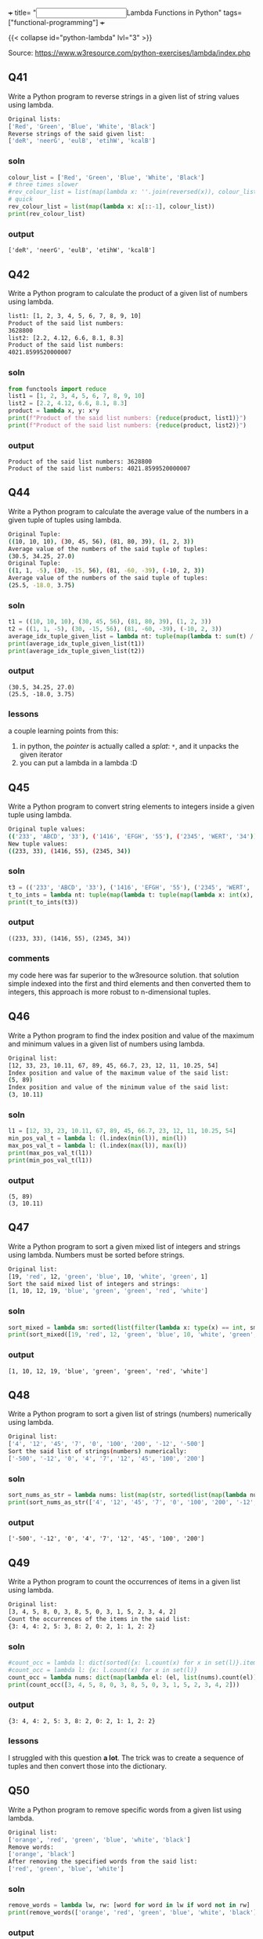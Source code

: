 +++
title= "@@html:<input type=\"checkbox\" checked class=\"done\" style=\"transform: scale(1.4); vertical-align: middle; margin-right: 8px;\"/>@@Lambda Functions in Python"
tags= ["functional-programming"]
+++

{{< collapse id="python-lambda" lvl="3" >}}

Source: https://www.w3resource.com/python-exercises/lambda/index.php

** Q41
Write a Python program to reverse strings in a given list of string values using lambda.
#+begin_src sh
Original lists:
['Red', 'Green', 'Blue', 'White', 'Black']
Reverse strings of the said given list:
['deR', 'neerG', 'eulB', 'etihW', 'kcalB']
#+end_src

*** soln
#+begin_src jupyter-python :session lambda-py-new
  colour_list = ['Red', 'Green', 'Blue', 'White', 'Black']
  # three times slower
  #rev_colour_list = list(map(lambda x: ''.join(reversed(x)), colour_list))
  # quick
  rev_colour_list = list(map(lambda x: x[::-1], colour_list))
  print(rev_colour_list)
#+end_src

*** output
#+RESULTS:
: ['deR', 'neerG', 'eulB', 'etihW', 'kcalB']



** Q42
Write a Python program to calculate the product of a given list of numbers using lambda.
#+begin_src sh
list1: [1, 2, 3, 4, 5, 6, 7, 8, 9, 10]
Product of the said list numbers:
3628800
list2: [2.2, 4.12, 6.6, 8.1, 8.3]
Product of the said list numbers:
4021.8599520000007
#+end_src

*** soln
#+begin_src jupyter-python :session lambda-py
  from functools import reduce
  list1 = [1, 2, 3, 4, 5, 6, 7, 8, 9, 10]
  list2 = [2.2, 4.12, 6.6, 8.1, 8.3]
  product = lambda x, y: x*y
  print(f"Product of the said list numbers: {reduce(product, list1)}")
  print(f"Product of the said list numbers: {reduce(product, list2)}")
#+end_src

*** output
#+RESULTS:
: Product of the said list numbers: 3628800
: Product of the said list numbers: 4021.8599520000007


** Q44
Write a Python program to calculate the average value of the numbers in a given tuple of tuples using lambda.
#+begin_src sh
Original Tuple:
((10, 10, 10), (30, 45, 56), (81, 80, 39), (1, 2, 3))
Average value of the numbers of the said tuple of tuples:
(30.5, 34.25, 27.0)
Original Tuple:
((1, 1, -5), (30, -15, 56), (81, -60, -39), (-10, 2, 3))
Average value of the numbers of the said tuple of tuples:
(25.5, -18.0, 3.75)
#+end_src

*** soln
#+begin_src jupyter-python :session lambda-py-new
  t1 = ((10, 10, 10), (30, 45, 56), (81, 80, 39), (1, 2, 3))
  t2 = ((1, 1, -5), (30, -15, 56), (81, -60, -39), (-10, 2, 3))
  average_idx_tuple_given_list = lambda nt: tuple(map(lambda t: sum(t) / len(t), zip(*nt)))
  print(average_idx_tuple_given_list(t1))
  print(average_idx_tuple_given_list(t2))

#+end_src

*** output
#+RESULTS:
: (30.5, 34.25, 27.0)
: (25.5, -18.0, 3.75)

*** lessons
a couple learning points from this:
1. in python, the /pointer/ is actually called a /splat/: =*=, and it unpacks the given iterator
2. you can put a lambda in a lambda :D


** Q45
Write a Python program to convert string elements to integers inside a given tuple using lambda.
#+begin_src sh
Original tuple values:
(('233', 'ABCD', '33'), ('1416', 'EFGH', '55'), ('2345', 'WERT', '34'))
New tuple values:
((233, 33), (1416, 55), (2345, 34))
#+end_src

*** soln
#+begin_src jupyter-python :session lambda-py-new
  t3 = (('233', 'ABCD', '33'), ('1416', 'EFGH', '55'), ('2345', 'WERT', '34'))
  t_to_ints = lambda nt: tuple(map(lambda t: tuple(map(lambda x: int(x), filter(lambda y: y.isdigit(), t))),nt))
  print(t_to_ints(t3))
#+end_src

*** output
#+RESULTS:
: ((233, 33), (1416, 55), (2345, 34))

*** comments
my code here was far superior to the w3resource solution. that solution simple indexed into the first and third elements and then converted them to integers, this approach is more robust to n-dimensional tuples.


** Q46
Write a Python program to find the index position and value of the maximum and minimum values in a given list of numbers using lambda.
#+begin_src sh
Original list:
[12, 33, 23, 10.11, 67, 89, 45, 66.7, 23, 12, 11, 10.25, 54]
Index position and value of the maximum value of the said list:
(5, 89)
Index position and value of the minimum value of the said list:
(3, 10.11)
#+end_src

*** soln
#+begin_src jupyter-python :session lambda-py-new
  l1 = [12, 33, 23, 10.11, 67, 89, 45, 66.7, 23, 12, 11, 10.25, 54]
  min_pos_val_t = lambda l: (l.index(min(l)), min(l))
  max_pos_val_t = lambda l: (l.index(max(l)), max(l))
  print(max_pos_val_t(l1))
  print(min_pos_val_t(l1))
#+end_src

*** output
#+RESULTS:
: (5, 89)
: (3, 10.11)


** Q47
Write a Python program to sort a given mixed list of integers and strings using lambda. Numbers must be sorted before strings.
#+begin_src sh
Original list:
[19, 'red', 12, 'green', 'blue', 10, 'white', 'green', 1]
Sort the said mixed list of integers and strings:
[1, 10, 12, 19, 'blue', 'green', 'green', 'red', 'white']
#+end_src

*** soln
#+begin_src jupyter-python :session lambda-py-new
  sort_mixed = lambda sm: sorted(list(filter(lambda x: type(x) == int, sm))) + sorted(list(filter(lambda x: type(x) == str, sm)))
  print(sort_mixed([19, 'red', 12, 'green', 'blue', 10, 'white', 'green', 1]))
#+end_src


*** output
#+RESULTS:
: [1, 10, 12, 19, 'blue', 'green', 'green', 'red', 'white']


** Q48
Write a Python program to sort a given list of strings (numbers) numerically using lambda.
#+begin_src sh
Original list:
['4', '12', '45', '7', '0', '100', '200', '-12', '-500']
Sort the said list of strings(numbers) numerically:
['-500', '-12', '0', '4', '7', '12', '45', '100', '200']
#+end_src

*** soln
#+begin_src jupyter-python :session lambda-python
  sort_nums_as_str = lambda nums: list(map(str, sorted(list(map(lambda num: int(num), nums)))))
  print(sort_nums_as_str(['4', '12', '45', '7', '0', '100', '200', '-12', '-500']))
#+end_src

*** output
#+RESULTS:
: ['-500', '-12', '0', '4', '7', '12', '45', '100', '200']


** Q49
Write a Python program to count the occurrences of items in a given list using lambda.
#+begin_src sh
Original list:
[3, 4, 5, 8, 0, 3, 8, 5, 0, 3, 1, 5, 2, 3, 4, 2]
Count the occurrences of the items in the said list:
{3: 4, 4: 2, 5: 3, 8: 2, 0: 2, 1: 1, 2: 2}
#+end_src

*** soln
#+begin_src jupyter-python :session lambda-python
  #count_occ = lambda l: dict(sorted({x: l.count(x) for x in set(l)}.items(), key=lambda item: item[1], reverse=True))
  #count_occ = lambda l: {x: l.count(x) for x in set(l)}
  count_occ = lambda nums: dict(map(lambda el: (el, list(nums).count(el)), nums))
  print(count_occ([3, 4, 5, 8, 0, 3, 8, 5, 0, 3, 1, 5, 2, 3, 4, 2]))
#+end_src

*** output
#+RESULTS:
: {3: 4, 4: 2, 5: 3, 8: 2, 0: 2, 1: 1, 2: 2}

*** lessons
I struggled with this question *a lot*. The trick was to create a sequence of tuples and then convert those into the dictionary.


** Q50
Write a Python program to remove specific words from a given list using lambda.
#+begin_src sh
Original list:
['orange', 'red', 'green', 'blue', 'white', 'black']
Remove words:
['orange', 'black']
After removing the specified words from the said list:
['red', 'green', 'blue', 'white']
#+end_src

*** soln
#+begin_src jupyter-python :session lambda-python
  remove_words = lambda lw, rw: [word for word in lw if word not in rw]
  print(remove_words(['orange', 'red', 'green', 'blue', 'white', 'black'], ['orange', 'black']))
#+end_src

#+RESULTS:
: ['red', 'green', 'blue', 'white']

*** output

*** lessons
the =.remove()= function only takes in an item, not a generator.

** Q51
Write a Python program to find the maximum and minimum values in a given list of tuples using the lambda function.
#+begin_src sh
Original list with tuples:
[('V', 62), ('VI', 68), ('VII', 72), ('VIII', 70), ('IX', 74), ('X', 65)]
Maximum and minimum values of the said list of tuples:
(74, 62)
#+end_src

*** soln
#+begin_src jupyter-python :session lambda-python

  max_min_vals = lambda tl: (min(tl, key=lambda item: item[1])[1], max(tl, key=lambda item: item[1])[1])
  print(max_min_vals([('V', 62), ('VI', 68), ('VII', 72), ('VIII', 70), ('IX', 74), ('X', 65)]))
#+end_src

*** output
#+RESULTS:
: (62, 74)


** Q52
Write a Python program to remove None values from a given list using the lambda function.
#+begin_src sh
Original list:
[12, 0, None, 23, None, -55, 234, 89, None, 0, 6, -12]
Remove None value from the said list:
[12, 0, 23, -55, 234, 89, 0, 6, -12]
#+end_src

*** soln
#+begin_src jupyter-python :session lambda-python
  remove_nones = lambda l: [x for x in l if x != None]
  print(remove_nones([12, 0, None, 23, None, -55, 234, 89, None, 0, 6, -12]))
#+end_src

*** output
#+RESULTS:
: [12, 0, 23, -55, 234, 89, 0, 6, -12]



